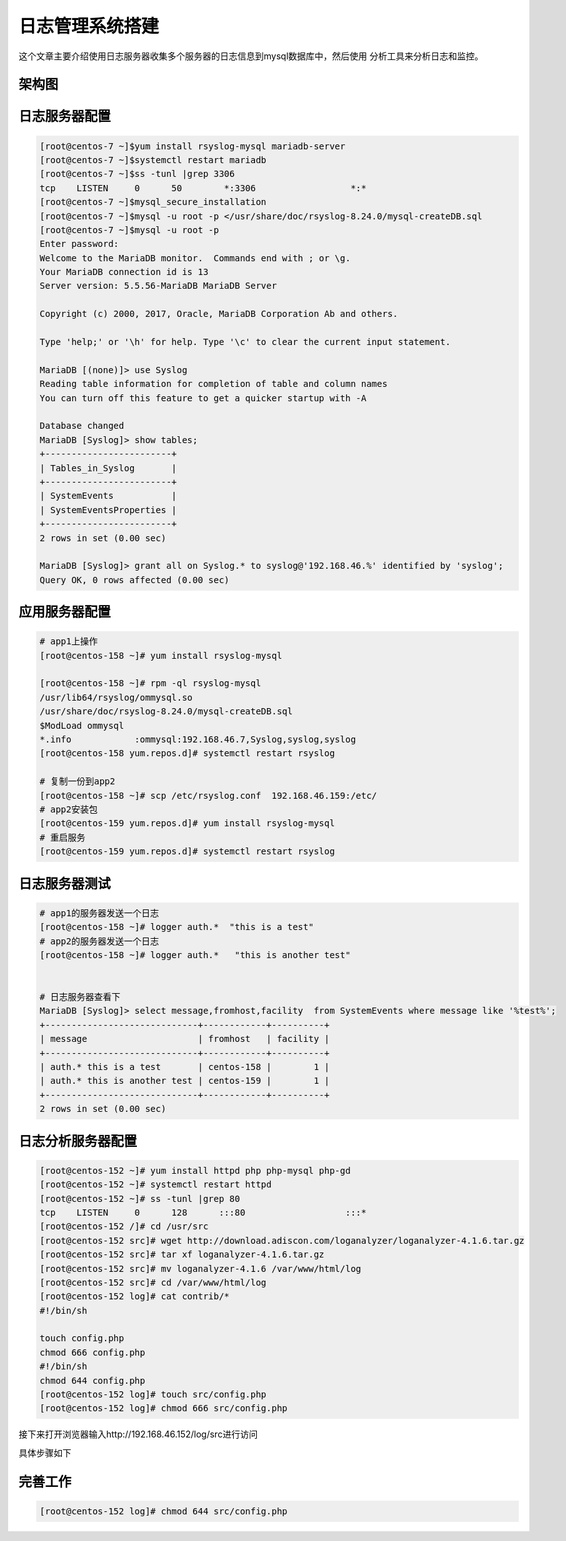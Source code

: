 日志管理系统搭建
=========================================

这个文章主要介绍使用日志服务器收集多个服务器的日志信息到mysql数据库中，然后使用
分析工具来分析日志和监控。

架构图
-------------------------------------------------------

.. image:: /images/log/日志分析平台架构图.png

日志服务器配置
-------------------------------------------------------

.. code-block:: bash

    [root@centos-7 ~]$yum install rsyslog-mysql mariadb-server
    [root@centos-7 ~]$systemctl restart mariadb
    [root@centos-7 ~]$ss -tunl |grep 3306
    tcp    LISTEN     0      50        *:3306                  *:*  
    [root@centos-7 ~]$mysql_secure_installation 
    [root@centos-7 ~]$mysql -u root -p </usr/share/doc/rsyslog-8.24.0/mysql-createDB.sql 
    [root@centos-7 ~]$mysql -u root -p
    Enter password: 
    Welcome to the MariaDB monitor.  Commands end with ; or \g.
    Your MariaDB connection id is 13
    Server version: 5.5.56-MariaDB MariaDB Server

    Copyright (c) 2000, 2017, Oracle, MariaDB Corporation Ab and others.

    Type 'help;' or '\h' for help. Type '\c' to clear the current input statement.

    MariaDB [(none)]> use Syslog
    Reading table information for completion of table and column names
    You can turn off this feature to get a quicker startup with -A

    Database changed
    MariaDB [Syslog]> show tables;
    +------------------------+
    | Tables_in_Syslog       |
    +------------------------+
    | SystemEvents           |
    | SystemEventsProperties |
    +------------------------+
    2 rows in set (0.00 sec)

    MariaDB [Syslog]> grant all on Syslog.* to syslog@'192.168.46.%' identified by 'syslog';
    Query OK, 0 rows affected (0.00 sec)

应用服务器配置
-------------------------------------------------------

.. code-block:: bash

    # app1上操作
    [root@centos-158 ~]# yum install rsyslog-mysql

    [root@centos-158 ~]# rpm -ql rsyslog-mysql
    /usr/lib64/rsyslog/ommysql.so
    /usr/share/doc/rsyslog-8.24.0/mysql-createDB.sql
    $ModLoad ommysql
    *.info            :ommysql:192.168.46.7,Syslog,syslog,syslog
    [root@centos-158 yum.repos.d]# systemctl restart rsyslog

    # 复制一份到app2
    [root@centos-158 ~]# scp /etc/rsyslog.conf  192.168.46.159:/etc/
    # app2安装包
    [root@centos-159 yum.repos.d]# yum install rsyslog-mysql
    # 重启服务
    [root@centos-159 yum.repos.d]# systemctl restart rsyslog

日志服务器测试
--------------------------------------------------------------------

.. code-block:: bash

    # app1的服务器发送一个日志
    [root@centos-158 ~]# logger auth.*  "this is a test"
    # app2的服务器发送一个日志
    [root@centos-158 ~]# logger auth.*   "this is another test"

    
    # 日志服务器查看下
    MariaDB [Syslog]> select message,fromhost,facility  from SystemEvents where message like '%test%';
    +-----------------------------+------------+----------+
    | message                     | fromhost   | facility |
    +-----------------------------+------------+----------+
    | auth.* this is a test       | centos-158 |        1 |
    | auth.* this is another test | centos-159 |        1 |
    +-----------------------------+------------+----------+
    2 rows in set (0.00 sec)

日志分析服务器配置
--------------------------------------------------------------------

.. code-block:: bash

    [root@centos-152 ~]# yum install httpd php php-mysql php-gd
    [root@centos-152 ~]# systemctl restart httpd
    [root@centos-152 ~]# ss -tunl |grep 80
    tcp    LISTEN     0      128      :::80                   :::* 
    [root@centos-152 /]# cd /usr/src
    [root@centos-152 src]# wget http://download.adiscon.com/loganalyzer/loganalyzer-4.1.6.tar.gz
    [root@centos-152 src]# tar xf loganalyzer-4.1.6.tar.gz 
    [root@centos-152 src]# mv loganalyzer-4.1.6 /var/www/html/log
    [root@centos-152 src]# cd /var/www/html/log
    [root@centos-152 log]# cat contrib/*
    #!/bin/sh

    touch config.php
    chmod 666 config.php
    #!/bin/sh
    chmod 644 config.php
    [root@centos-152 log]# touch src/config.php
    [root@centos-152 log]# chmod 666 src/config.php 

接下来打开浏览器输入http://192.168.46.152/log/src进行访问

具体步骤如下

.. image:: /images/log/step1.png
.. image:: /images/log/step2.png
.. image:: /images/log/step3.png
.. image:: /images/log/step4.png
.. image:: /images/log/step5.png
.. image:: /images/log/step6.png
.. image:: /images/log/step7.png

完善工作
--------------------------------------------------------------------

.. code-block:: bash

    [root@centos-152 log]# chmod 644 src/config.php 
